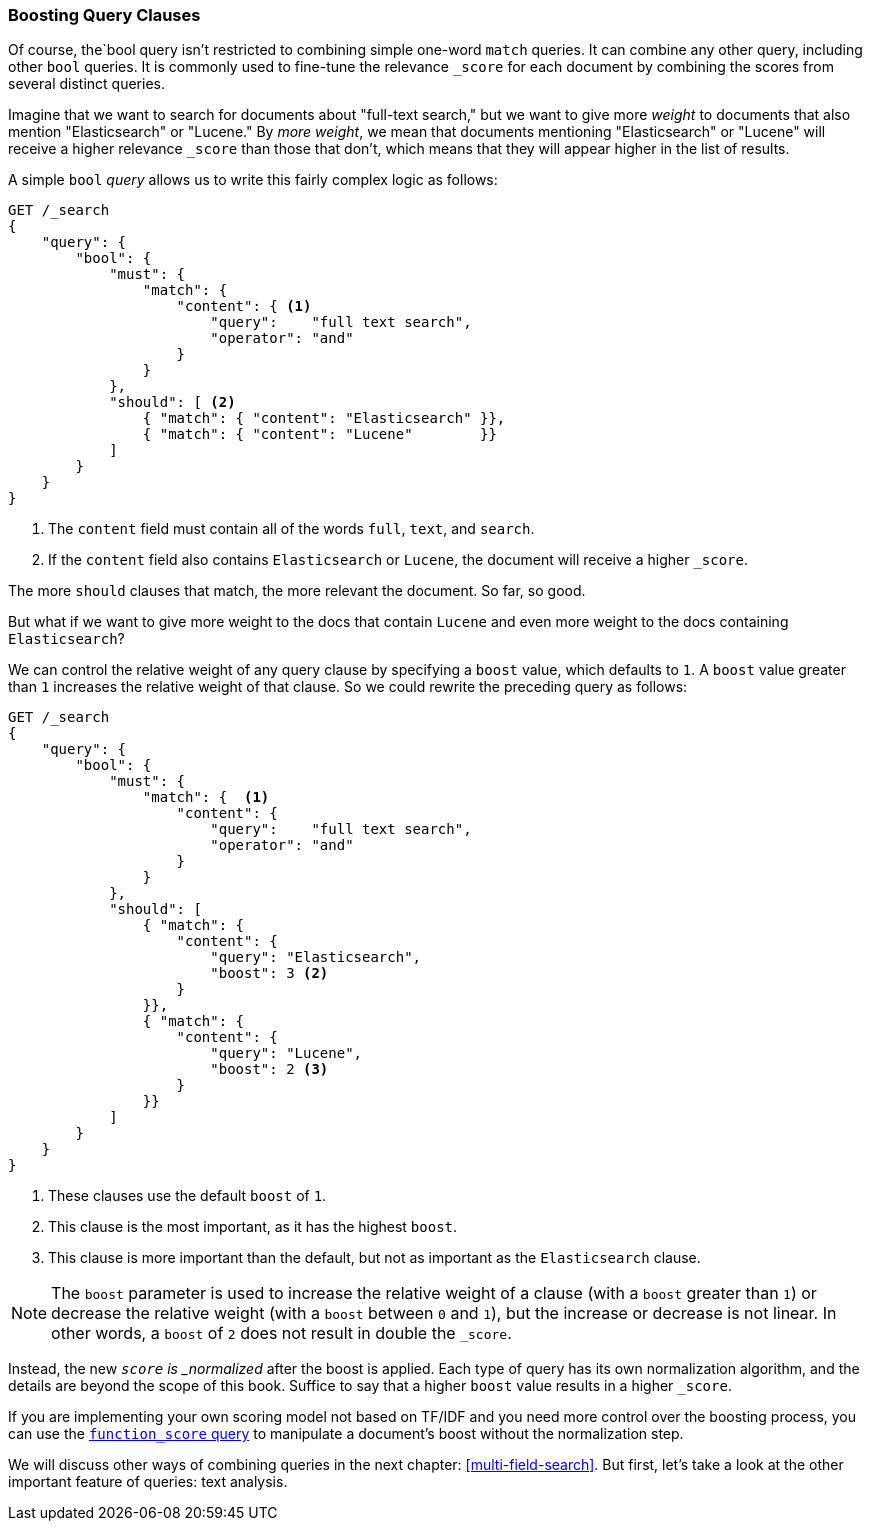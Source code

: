 === Boosting Query Clauses

Of course, the`bool query isn't restricted ((("full text search", "boosting query clauses")))to combining simple one-word
`match` queries. It can combine any other query, including other `bool`
queries.((("relevance scores", "controlling weight of query clauses")))  It is commonly used to fine-tune the relevance `_score` for each
document by combining the scores from several distinct queries.

Imagine that we want to search for documents((("bool query", "boosting weight of query clauses")))((("weight", "controlling for query clauses"))) about "full-text search,"  but we
want to give more _weight_ to documents that also mention "Elasticsearch" or
"Lucene." By _more weight_, we mean that documents mentioning
"Elasticsearch" or "Lucene" will receive a higher relevance `_score` than
those that don't, which means that they will appear higher in the list of
results.

A simple `bool` _query_ allows us to write this fairly complex logic as follows:

[source,js]
--------------------------------------------------
GET /_search
{
    "query": {
        "bool": {
            "must": {
                "match": {
                    "content": { <1>
                        "query":    "full text search",
                        "operator": "and"
                    }
                }
            },
            "should": [ <2>
                { "match": { "content": "Elasticsearch" }},
                { "match": { "content": "Lucene"        }}
            ]
        }
    }
}
--------------------------------------------------
// SENSE: 100_Full_Text_Search/25_Boost.json

<1> The `content` field must contain all of the words `full`, `text`, and `search`.
<2> If the `content` field also contains `Elasticsearch` or `Lucene`,
    the document will receive a higher `_score`.

The more `should` clauses that match, the more relevant the document.  So far,
so good.

But what if we want to give more weight to the docs that contain `Lucene` and
even more weight to the docs containing `Elasticsearch`?

We can control ((("boost parameter")))the relative weight of any query clause by specifying a `boost`
value, which defaults to `1`. A `boost` value greater than `1` increases the
relative weight of that clause.  So we could  rewrite the preceding query as
follows:

[source,js]
--------------------------------------------------
GET /_search
{
    "query": {
        "bool": {
            "must": {
                "match": {  <1>
                    "content": {
                        "query":    "full text search",
                        "operator": "and"
                    }
                }
            },
            "should": [
                { "match": {
                    "content": {
                        "query": "Elasticsearch",
                        "boost": 3 <2>
                    }
                }},
                { "match": {
                    "content": {
                        "query": "Lucene",
                        "boost": 2 <3>
                    }
                }}
            ]
        }
    }
}
--------------------------------------------------
// SENSE: 100_Full_Text_Search/25_Boost.json

<1> These clauses use the default `boost` of `1`.
<2> This clause is the most important, as it has the highest `boost`.
<3> This clause is more important than the default, but not as important
    as the `Elasticsearch` clause.

[[boost-normalization]]
NOTE: The `boost` parameter is used to increase((("boost parameter", "score normalied after boost applied"))) the relative weight of a clause
(with a `boost` greater than `1`) or decrease the relative weight (with a
`boost` between `0` and `1`), but the increase or decrease is not linear. In
other words, a `boost` of `2` does not result in double the `_score`.

Instead, the new `_score` is _normalized_ after((("normalization", "score normalied after boost applied"))) the boost is applied. Each
type of query has its own normalization algorithm, and the details are beyond
the scope of this book. Suffice to say that a higher `boost` value results in
a higher `_score`.

If you are implementing your own scoring model not based on TF/IDF and you
need more control over the boosting process, you can use the
<<function-score-query,`function_score` query>> to((("function_score query"))) manipulate a document's
boost without the normalization step.


We will discuss other ways of combining queries in the next chapter:
<<multi-field-search>>. But first, let's take a look at the other important
feature of queries: text analysis.
